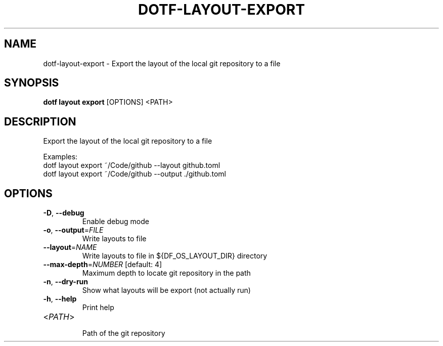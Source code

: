 .TH DOTF-LAYOUT-EXPORT 1  "dotf-layout-export 0.0.0" 
.SH NAME
dotf\-layout\-export \- Export the layout of the local git repository to a file
.SH SYNOPSIS
\fBdotf layout export\fR [OPTIONS] <PATH>
.SH DESCRIPTION
.br
Export the layout of the local git repository to a file
.br

.br
Examples:
.br
  dotf layout export ~/Code/github \-\-layout github.toml
.br
  dotf layout export ~/Code/github \-\-output ./github.toml
.SH OPTIONS
.TP
\fB\-D\fR, \fB\-\-debug\fR
.br
Enable debug mode
.TP
\fB\-o\fR, \fB\-\-output\fR=\fIFILE\fR
.br
Write layouts to file
.TP
\fB\-\-layout\fR=\fINAME\fR
.br
Write layouts to file in ${DF_OS_LAYOUT_DIR} directory
.TP
\fB\-\-max\-depth\fR=\fINUMBER\fR [default: 4]
.br
Maximum depth to locate git repository in the path
.TP
\fB\-n\fR, \fB\-\-dry\-run\fR
.br
Show what layouts will be export (not actually run)
.TP
\fB\-h\fR, \fB\-\-help\fR
.br
Print help
.TP
<\fIPATH\fR>
.br
Path of the git repository
